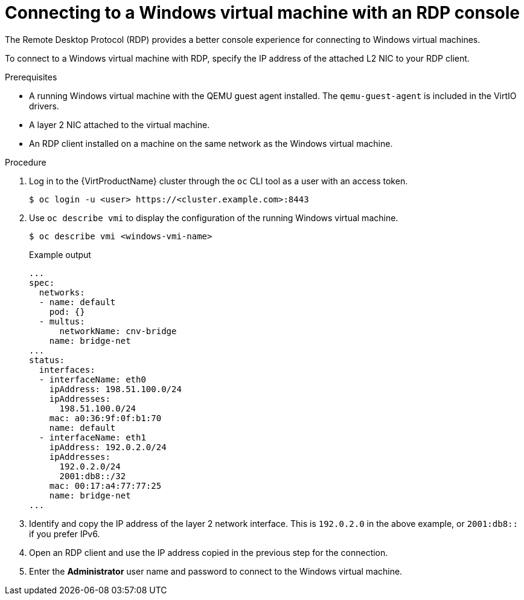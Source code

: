 // Module included in the following assemblies:
//
// * virt/virtual_machines/virt-accessing-vm-consoles.adoc

[id="virt-accessing-rdp-console_{context}"]
= Connecting to a Windows virtual machine with an RDP console

[role="_abstract"]
The Remote Desktop Protocol (RDP) provides a better console experience for
connecting to Windows virtual machines.

To connect to a Windows virtual machine with RDP, specify the IP address of the
attached L2 NIC to your RDP client.

.Prerequisites

* A running Windows virtual machine with the QEMU guest agent installed. The
`qemu-guest-agent` is included in the VirtIO drivers.
* A layer 2 NIC attached to the virtual machine. 
* An RDP client installed on a machine on the same network as the
Windows virtual machine.

.Procedure

. Log in to the {VirtProductName} cluster through the `oc` CLI tool as a user with
an access token.
+
[source,terminal]
----
$ oc login -u <user> https://<cluster.example.com>:8443
----

. Use `oc describe vmi` to display the configuration of the running
Windows virtual machine.
+
[source,terminal]
----
$ oc describe vmi <windows-vmi-name>
----
+
.Example output
[source,yaml]
----
...
spec:
  networks:
  - name: default
    pod: {}
  - multus:
      networkName: cnv-bridge
    name: bridge-net
...
status:
  interfaces:
  - interfaceName: eth0
    ipAddress: 198.51.100.0/24
    ipAddresses:
      198.51.100.0/24
    mac: a0:36:9f:0f:b1:70
    name: default
  - interfaceName: eth1
    ipAddress: 192.0.2.0/24
    ipAddresses:
      192.0.2.0/24
      2001:db8::/32
    mac: 00:17:a4:77:77:25
    name: bridge-net
...
----

. Identify and copy the IP address of the layer 2 network interface. This is
`192.0.2.0` in the above example, or `2001:db8::` if you prefer IPv6.
. Open an RDP client and use the IP address copied in the previous step for the
connection.
. Enter the *Administrator* user name and password to connect to the
Windows virtual machine.
